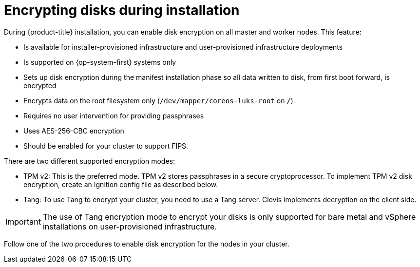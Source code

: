 // Module included in the following assemblies:
//
// * installing/install_config/installing-customizing.adoc

[id="installation-special-config-encrypt-disk_{context}"]
= Encrypting disks during installation

During {product-title} installation, you can enable disk encryption on all master and worker nodes.
This feature:

* Is available for installer-provisioned infrastructure
and user-provisioned infrastructure deployments
* Is supported on {op-system-first} systems only
* Sets up disk encryption during the manifest installation phase so all data written to disk, from first boot forward, is encrypted
* Encrypts data on the root filesystem only (`/dev/mapper/coreos-luks-root` on `/`)
* Requires no user intervention for providing passphrases
* Uses AES-256-CBC encryption
* Should be enabled for your cluster to support FIPS.

There are two different supported encryption modes:

* TPM v2: This is the preferred mode. TPM v2 stores passphrases in a secure cryptoprocessor.
To implement TPM v2 disk encryption, create an Ignition config file as described below.

* Tang: To use Tang to encrypt your cluster, you need to use a Tang server. Clevis implements decryption on the client side.

[IMPORTANT]
====
The use of Tang encryption mode to encrypt your disks is only supported for bare metal and vSphere installations on user-provisioned infrastructure.
====

Follow one of the two procedures to enable disk encryption for the nodes in your cluster.
